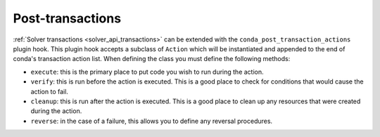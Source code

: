 =================
Post-transactions
=================

:ref:`Solver transactions <solver_api_transactions>` can be extended with the
``conda_post_transaction_actions`` plugin hook. This plugin hook accepts a subclass of
``Action`` which will be instantiated and appended to the end of conda's transaction
action list. When defining the class you must define the following methods:

* ``execute``: this is the primary place to put code you wish to run during the action.
* ``verify``: this is run before the action is executed. This is a good place to check for
  conditions that would cause the action to fail.
* ``cleanup``: this is run after the action is executed. This is a good place to clean up any
  resources that were created during the action.
* ``reverse``: in the case of a failure, this allows you to define any reversal procedures.

.. autoapiclass:: conda.plugins.types.CondaPostTransactionAction
   :members:
   :undoc-members:

.. autoapifunction:: conda.plugins.hookspec.CondaSpecs.conda_post_transaction_actions
